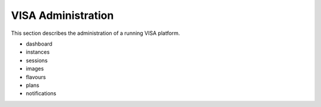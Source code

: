VISA Administration
===================

This section describes the administration of a running VISA platform.


- dashboard
- instances
- sessions
- images
- flavours
- plans
- notifications
